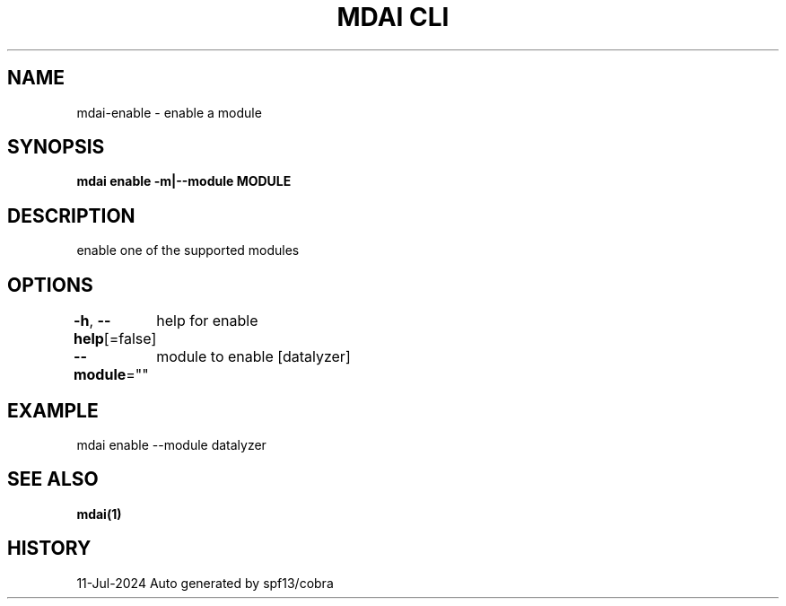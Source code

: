.nh
.TH "MDAI CLI" "1" "Jul 2024" "Auto generated by spf13/cobra" ""

.SH NAME
.PP
mdai-enable - enable a module


.SH SYNOPSIS
.PP
\fBmdai enable -m|--module MODULE\fP


.SH DESCRIPTION
.PP
enable one of the supported modules


.SH OPTIONS
.PP
\fB-h\fP, \fB--help\fP[=false]
	help for enable

.PP
\fB--module\fP=""
	module to enable [datalyzer]


.SH EXAMPLE
.EX
  mdai enable --module datalyzer

.EE


.SH SEE ALSO
.PP
\fBmdai(1)\fP


.SH HISTORY
.PP
11-Jul-2024 Auto generated by spf13/cobra

